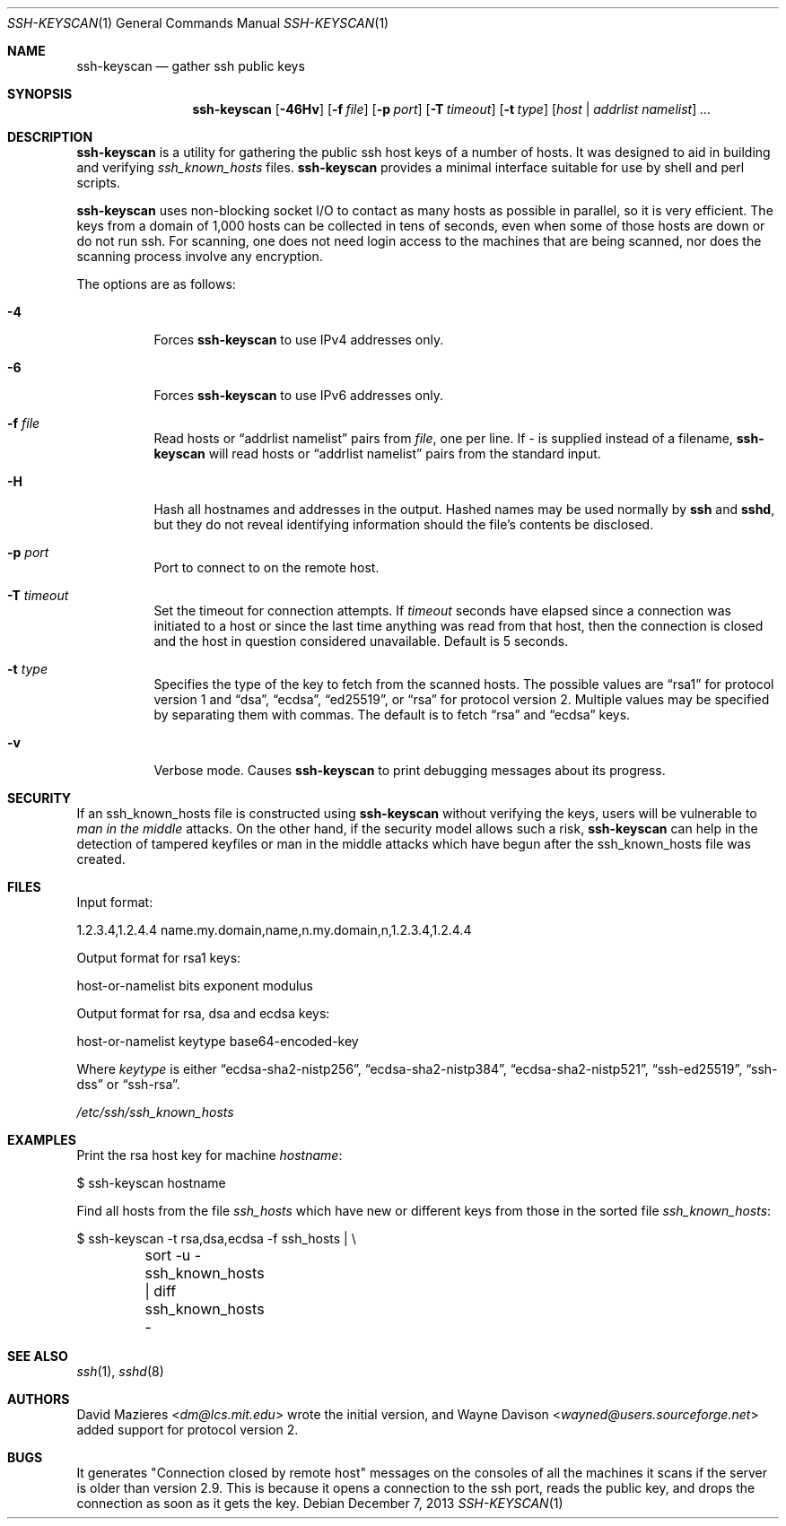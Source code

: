 .\"	$OpenBSD: ssh-keyscan.1,v 1.33 2013/12/07 11:58:46 naddy Exp $
.\"
.\" Copyright 1995, 1996 by David Mazieres <dm@lcs.mit.edu>.
.\"
.\" Modification and redistribution in source and binary forms is
.\" permitted provided that due credit is given to the author and the
.\" OpenBSD project by leaving this copyright notice intact.
.\"
.Dd $Mdocdate: December 7 2013 $
.Dt SSH-KEYSCAN 1
.Os
.Sh NAME
.Nm ssh-keyscan
.Nd gather ssh public keys
.Sh SYNOPSIS
.Nm ssh-keyscan
.Bk -words
.Op Fl 46Hv
.Op Fl f Ar file
.Op Fl p Ar port
.Op Fl T Ar timeout
.Op Fl t Ar type
.Op Ar host | addrlist namelist
.Ar ...
.Ek
.Sh DESCRIPTION
.Nm
is a utility for gathering the public ssh host keys of a number of
hosts.
It was designed to aid in building and verifying
.Pa ssh_known_hosts
files.
.Nm
provides a minimal interface suitable for use by shell and perl
scripts.
.Pp
.Nm
uses non-blocking socket I/O to contact as many hosts as possible in
parallel, so it is very efficient.
The keys from a domain of 1,000
hosts can be collected in tens of seconds, even when some of those
hosts are down or do not run ssh.
For scanning, one does not need
login access to the machines that are being scanned, nor does the
scanning process involve any encryption.
.Pp
The options are as follows:
.Bl -tag -width Ds
.It Fl 4
Forces
.Nm
to use IPv4 addresses only.
.It Fl 6
Forces
.Nm
to use IPv6 addresses only.
.It Fl f Ar file
Read hosts or
.Dq addrlist namelist
pairs from
.Ar file ,
one per line.
If
.Pa -
is supplied instead of a filename,
.Nm
will read hosts or
.Dq addrlist namelist
pairs from the standard input.
.It Fl H
Hash all hostnames and addresses in the output.
Hashed names may be used normally by
.Nm ssh
and
.Nm sshd ,
but they do not reveal identifying information should the file's contents
be disclosed.
.It Fl p Ar port
Port to connect to on the remote host.
.It Fl T Ar timeout
Set the timeout for connection attempts.
If
.Ar timeout
seconds have elapsed since a connection was initiated to a host or since the
last time anything was read from that host, then the connection is
closed and the host in question considered unavailable.
Default is 5 seconds.
.It Fl t Ar type
Specifies the type of the key to fetch from the scanned hosts.
The possible values are
.Dq rsa1
for protocol version 1 and
.Dq dsa ,
.Dq ecdsa ,
.Dq ed25519 ,
or
.Dq rsa
for protocol version 2.
Multiple values may be specified by separating them with commas.
The default is to fetch
.Dq rsa
and
.Dq ecdsa
keys.
.It Fl v
Verbose mode.
Causes
.Nm
to print debugging messages about its progress.
.El
.Sh SECURITY
If an ssh_known_hosts file is constructed using
.Nm
without verifying the keys, users will be vulnerable to
.Em man in the middle
attacks.
On the other hand, if the security model allows such a risk,
.Nm
can help in the detection of tampered keyfiles or man in the middle
attacks which have begun after the ssh_known_hosts file was created.
.Sh FILES
Input format:
.Bd -literal
1.2.3.4,1.2.4.4 name.my.domain,name,n.my.domain,n,1.2.3.4,1.2.4.4
.Ed
.Pp
Output format for rsa1 keys:
.Bd -literal
host-or-namelist bits exponent modulus
.Ed
.Pp
Output format for rsa, dsa and ecdsa keys:
.Bd -literal
host-or-namelist keytype base64-encoded-key
.Ed
.Pp
Where
.Ar keytype
is either
.Dq ecdsa-sha2-nistp256 ,
.Dq ecdsa-sha2-nistp384 ,
.Dq ecdsa-sha2-nistp521 ,
.Dq ssh-ed25519 ,
.Dq ssh-dss
or
.Dq ssh-rsa .
.Pp
.Pa /etc/ssh/ssh_known_hosts
.Sh EXAMPLES
Print the rsa host key for machine
.Ar hostname :
.Bd -literal
$ ssh-keyscan hostname
.Ed
.Pp
Find all hosts from the file
.Pa ssh_hosts
which have new or different keys from those in the sorted file
.Pa ssh_known_hosts :
.Bd -literal
$ ssh-keyscan -t rsa,dsa,ecdsa -f ssh_hosts | \e
	sort -u - ssh_known_hosts | diff ssh_known_hosts -
.Ed
.Sh SEE ALSO
.Xr ssh 1 ,
.Xr sshd 8
.Sh AUTHORS
.An -nosplit
.An David Mazieres Aq Mt dm@lcs.mit.edu
wrote the initial version, and
.An Wayne Davison Aq Mt wayned@users.sourceforge.net
added support for protocol version 2.
.Sh BUGS
It generates "Connection closed by remote host" messages on the consoles
of all the machines it scans if the server is older than version 2.9.
This is because it opens a connection to the ssh port, reads the public
key, and drops the connection as soon as it gets the key.
